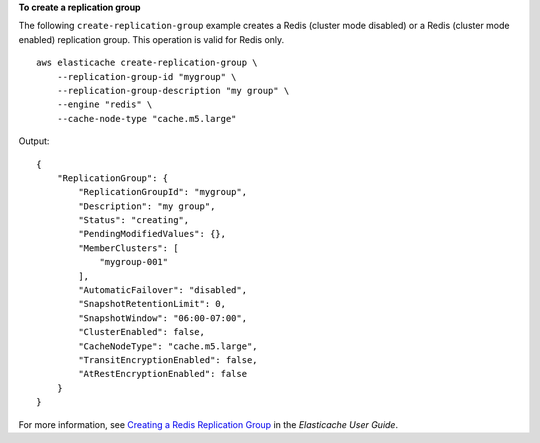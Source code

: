 **To create a replication group**

The following ``create-replication-group`` example creates a Redis (cluster mode disabled) or a Redis (cluster mode enabled) replication group. This operation is valid for Redis only. ::

    aws elasticache create-replication-group \
        --replication-group-id "mygroup" \
        --replication-group-description "my group" \
        --engine "redis" \
        --cache-node-type "cache.m5.large"

Output::

    {
        "ReplicationGroup": {
            "ReplicationGroupId": "mygroup",
            "Description": "my group",
            "Status": "creating",
            "PendingModifiedValues": {},
            "MemberClusters": [
                "mygroup-001"
            ],
            "AutomaticFailover": "disabled",
            "SnapshotRetentionLimit": 0,
            "SnapshotWindow": "06:00-07:00",
            "ClusterEnabled": false,
            "CacheNodeType": "cache.m5.large",
            "TransitEncryptionEnabled": false,
            "AtRestEncryptionEnabled": false
        }
    }

For more information, see `Creating a Redis Replication Group <https://docs.aws.amazon.com/AmazonElastiCache/latest/red-ug/Replication.CreatingRepGroup.html>`__ in the *Elasticache User Guide*.
